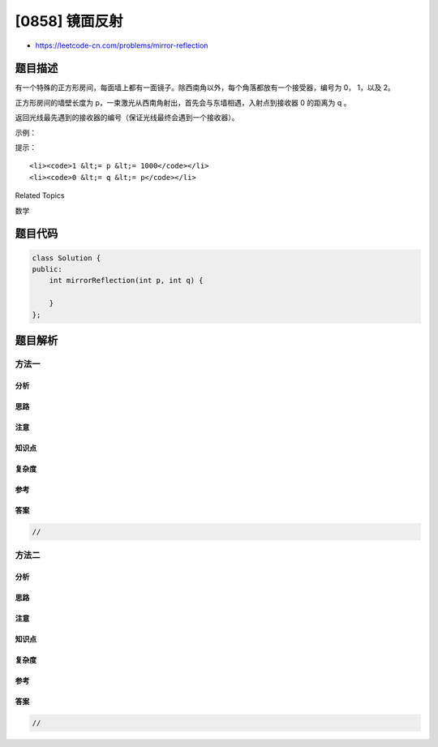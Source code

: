[0858] 镜面反射
===============

-  https://leetcode-cn.com/problems/mirror-reflection

题目描述
--------

.. raw:: html

   <p>

有一个特殊的正方形房间，每面墙上都有一面镜子。除西南角以外，每个角落都放有一个接受器，编号为 0， 1，以及 2。

.. raw:: html

   </p>

.. raw:: html

   <p>

正方形房间的墙壁长度为 p，一束激光从西南角射出，首先会与东墙相遇，入射点到接收器
0 的距离为 q 。

.. raw:: html

   </p>

.. raw:: html

   <p>

返回光线最先遇到的接收器的编号（保证光线最终会遇到一个接收器）。

.. raw:: html

   </p>

.. raw:: html

   <p>

 

.. raw:: html

   </p>

.. raw:: html

   <p>

示例：

.. raw:: html

   </p>

.. raw:: html

   <pre><strong>输入： </strong>p = 2, q = 1
   <strong>输出： </strong>2
   <strong>解释： </strong>这条光线在第一次被反射回左边的墙时就遇到了接收器 2 。
   <img alt="" src="https://raw.githubusercontent.com/algoboy101/LeetCodeCrowdsource/master/imgs/reflection.png" style="height: 217px; width: 218px;"></pre>

.. raw:: html

   <p>

 

.. raw:: html

   </p>

.. raw:: html

   <p>

提示：

.. raw:: html

   </p>

.. raw:: html

   <ol>

::

    <li><code>1 &lt;= p &lt;= 1000</code></li>
    <li><code>0 &lt;= q &lt;= p</code></li>

.. raw:: html

   </ol>

.. raw:: html

   <div>

.. raw:: html

   <div>

Related Topics

.. raw:: html

   </div>

.. raw:: html

   <div>

.. raw:: html

   <li>

数学

.. raw:: html

   </li>

.. raw:: html

   </div>

.. raw:: html

   </div>

题目代码
--------

.. code:: cpp

    class Solution {
    public:
        int mirrorReflection(int p, int q) {

        }
    };

题目解析
--------

方法一
~~~~~~

分析
^^^^

思路
^^^^

注意
^^^^

知识点
^^^^^^

复杂度
^^^^^^

参考
^^^^

答案
^^^^

.. code:: cpp

    //

方法二
~~~~~~

分析
^^^^

思路
^^^^

注意
^^^^

知识点
^^^^^^

复杂度
^^^^^^

参考
^^^^

答案
^^^^

.. code:: cpp

    //
